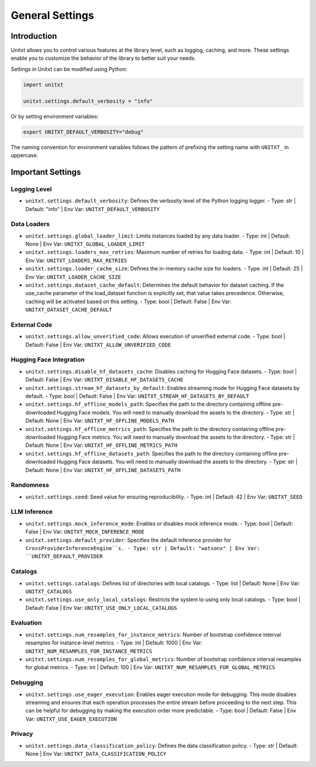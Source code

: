 .. _settings:

=====================================
General Settings
=====================================

.. _settings_intro:

Introduction
============
Unitxt allows you to control various features at the library level, such as logging, caching, and more. These settings enable you to customize the behavior of the library to better suit your needs.

Settings in Unitxt can be modified using Python:

.. code-block:: python

    import unitxt

    unitxt.settings.default_verbosity = "info"

Or by setting environment variables:

.. code-block:: bash

    export UNITXT_DEFAULT_VERBOSITY="debug"

The naming convention for environment variables follows the pattern of prefixing the setting name with ``UNITXT_`` in uppercase.


Important Settings
==================

Logging Level
-------------
- ``unitxt.settings.default_verbosity``: Defines the verbosity level of the Python logging logger.
  - Type: str | Default: "info" | Env Var: ``UNITXT_DEFAULT_VERBOSITY``

Data Loaders
------------
- ``unitxt.settings.global_loader_limit``: Limits instances loaded by any data loader.
  - Type: int | Default: None | Env Var: ``UNITXT_GLOBAL_LOADER_LIMIT``
- ``unitxt.settings.loaders_max_retries``: Maximum number of retries for loading data.
  - Type: int | Default: 10 | Env Var: ``UNITXT_LOADERS_MAX_RETRIES``
- ``unitxt.settings.loader_cache_size``: Defines the in-memory cache size for loaders.
  - Type: int | Default: 25 | Env Var: ``UNITXT_LOADER_CACHE_SIZE``
- ``unitxt.settings.dataset_cache_default``: Determines the default behavior for dataset caching. If the use_cache parameter of the load_dataset function is explicitly set, that value takes precedence. Otherwise, caching will be activated based on this setting.
  - Type: bool | Default: False | Env Var: ``UNITXT_DATASET_CACHE_DEFAULT``

External Code
-------------
- ``unitxt.settings.allow_unverified_code``: Allows execution of unverified external code.
  - Type: bool | Default: False | Env Var: ``UNITXT_ALLOW_UNVERIFIED_CODE``

Hugging Face Integration
------------------------
- ``unitxt.settings.disable_hf_datasets_cache``: Disables caching for Hugging Face datasets.
  - Type: bool | Default: False | Env Var: ``UNITXT_DISABLE_HF_DATASETS_CACHE``
- ``unitxt.settings.stream_hf_datasets_by_default``: Enables streaming mode for Hugging Face datasets by default.
  - Type: bool | Default: False | Env Var: ``UNITXT_STREAM_HF_DATASETS_BY_DEFAULT``
- ``unitxt.settings.hf_offline_models_path``: Specifies the path to the directory containing offline pre-downloaded Hugging Face models. You will need to manually download the assets to the directory.
  - Type: str | Default: None | Env Var: ``UNITXT_HF_OFFLINE_MODELS_PATH``
- ``unitxt.settings.hf_offline_metrics_path``: Specifies the path to the directory containing offline pre-downloaded Hugging Face metrics. You will need to manually download the assets to the directory.
  - Type: str | Default: None | Env Var: ``UNITXT_HF_OFFLINE_METRICS_PATH``
- ``unitxt.settings.hf_offline_datasets_path``: Specifies the path to the directory containing offline pre-downloaded Hugging Face datasets. You will need to manually download the assets to the directory.
  - Type: str | Default: None | Env Var: ``UNITXT_HF_OFFLINE_DATASETS_PATH``


Randomness
----------
- ``unitxt.settings.seed``: Seed value for ensuring reproducibility.
  - Type: int | Default: 42 | Env Var: ``UNITXT_SEED``

LLM Inference
-------------
- ``unitxt.settings.mock_inference_mode``: Enables or disables mock inference mode.
  - Type: bool | Default: False | Env Var: ``UNITXT_MOCK_INFERENCE_MODE``
- ``unitxt.settings.default_provider``: Specifies the default inference provider for ``CrossProviderInferenceEngine``s.
  - Type: str | Default: "watsonx" | Env Var: ``UNITXT_DEFAULT_PROVIDER``

Catalogs
--------
- ``unitxt.settings.catalogs``: Defines list of directories with local catalogs.
  - Type: list | Default: None | Env Var: ``UNITXT_CATALOGS``
- ``unitxt.settings.use_only_local_catalogs``: Restricts the system to using only local catalogs.
  - Type: bool | Default: False | Env Var: ``UNITXT_USE_ONLY_LOCAL_CATALOGS``

Evaluation
----------
- ``unitxt.settings.num_resamples_for_instance_metrics``: Number of bootstrap confidence interval resamples for instance-level metrics.
  - Type: int | Default: 1000 | Env Var: ``UNITXT_NUM_RESAMPLES_FOR_INSTANCE_METRICS``
- ``unitxt.settings.num_resamples_for_global_metrics``: Number of bootstrap confidence interval resamples for global metrics.
  - Type: int | Default: 100 | Env Var: ``UNITXT_NUM_RESAMPLES_FOR_GLOBAL_METRICS``

Debugging
---------
- ``unitxt.settings.use_eager_execution``: Enables eager execution mode for debugging. This mode disables streaming and ensures that each operation processes the entire stream before proceeding to the next step. This can be helpful for debugging by making the execution order more predictable.
  - Type: bool | Default: False | Env Var: ``UNITXT_USE_EAGER_EXECUTION``

Privacy
-------
- ``unitxt.settings.data_classification_policy``: Defines the data classification policy.
  - Type: str | Default: None | Env Var: ``UNITXT_DATA_CLASSIFICATION_POLICY``


